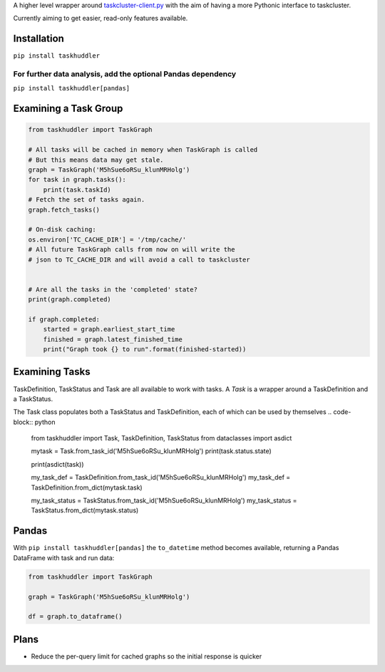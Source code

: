 A higher level wrapper around `taskcluster-client.py <https://github.com/taskcluster/taskcluster-client.py>`_ with the aim of having a more Pythonic interface to taskcluster.

Currently aiming to get easier, read-only features available.

Installation
============

``pip install taskhuddler``

For further data analysis, add the optional Pandas dependency
-------------------------------------------------------------
``pip install taskhuddler[pandas]``

Examining a Task Group
======================

.. code-block:: python

    from taskhuddler import TaskGraph

    # All tasks will be cached in memory when TaskGraph is called
    # But this means data may get stale.
    graph = TaskGraph('M5hSue6oRSu_klunMRHolg')
    for task in graph.tasks():
        print(task.taskId)
    # Fetch the set of tasks again.
    graph.fetch_tasks()

    # On-disk caching:
    os.environ['TC_CACHE_DIR'] = '/tmp/cache/'
    # All future TaskGraph calls from now on will write the
    # json to TC_CACHE_DIR and will avoid a call to taskcluster


    # Are all the tasks in the 'completed' state?
    print(graph.completed)

    if graph.completed:
        started = graph.earliest_start_time
        finished = graph.latest_finished_time
        print("Graph took {} to run".format(finished-started))



Examining Tasks
===============

TaskDefinition, TaskStatus and Task are all available to work with tasks. A `Task` is a wrapper around
a TaskDefinition and a TaskStatus.



The Task class populates both a TaskStatus and TaskDefinition, each of which can be used by themselves
.. code-block:: python

    from taskhuddler import Task, TaskDefinition, TaskStatus
    from dataclasses import asdict

    mytask = Task.from_task_id('M5hSue6oRSu_klunMRHolg')
    print(task.status.state)

    print(asdict(task))

    my_task_def = TaskDefinition.from_task_id('M5hSue6oRSu_klunMRHolg')
    my_task_def = TaskDefinition.from_dict(mytask.task)

    my_task_status = TaskStatus.from_task_id('M5hSue6oRSu_klunMRHolg')
    my_task_status = TaskStatus.from_dict(mytask.status)




Pandas
======

With ``pip install taskhuddler[pandas]`` the ``to_datetime`` method becomes available,
returning a Pandas DataFrame with task and run data:

.. code-block:: python

    from taskhuddler import TaskGraph

    graph = TaskGraph('M5hSue6oRSu_klunMRHolg')

    df = graph.to_dataframe()

Plans
=====

* Reduce the per-query limit for cached graphs so the initial response is quicker
